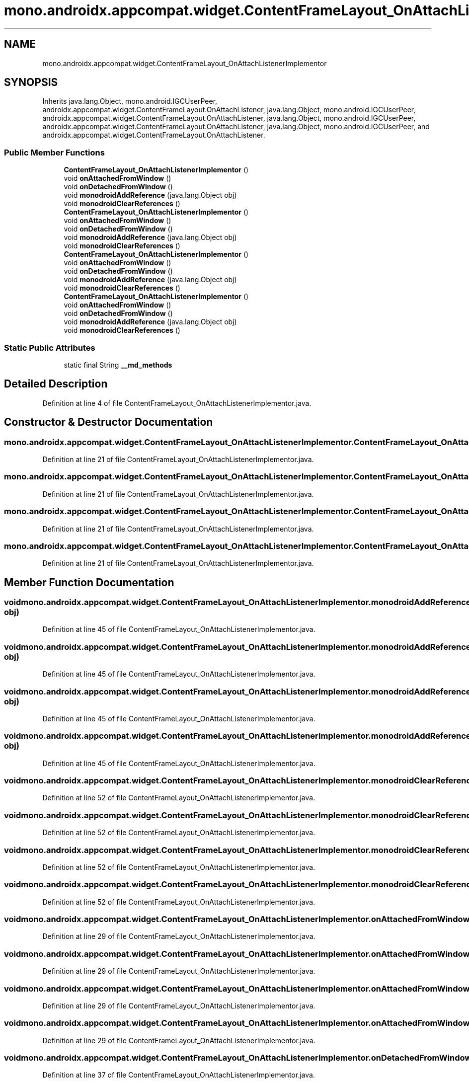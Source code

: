 .TH "mono.androidx.appcompat.widget.ContentFrameLayout_OnAttachListenerImplementor" 3 "Thu Apr 29 2021" "Version 1.0" "Green Quake" \" -*- nroff -*-
.ad l
.nh
.SH NAME
mono.androidx.appcompat.widget.ContentFrameLayout_OnAttachListenerImplementor
.SH SYNOPSIS
.br
.PP
.PP
Inherits java\&.lang\&.Object, mono\&.android\&.IGCUserPeer, androidx\&.appcompat\&.widget\&.ContentFrameLayout\&.OnAttachListener, java\&.lang\&.Object, mono\&.android\&.IGCUserPeer, androidx\&.appcompat\&.widget\&.ContentFrameLayout\&.OnAttachListener, java\&.lang\&.Object, mono\&.android\&.IGCUserPeer, androidx\&.appcompat\&.widget\&.ContentFrameLayout\&.OnAttachListener, java\&.lang\&.Object, mono\&.android\&.IGCUserPeer, and androidx\&.appcompat\&.widget\&.ContentFrameLayout\&.OnAttachListener\&.
.SS "Public Member Functions"

.in +1c
.ti -1c
.RI "\fBContentFrameLayout_OnAttachListenerImplementor\fP ()"
.br
.ti -1c
.RI "void \fBonAttachedFromWindow\fP ()"
.br
.ti -1c
.RI "void \fBonDetachedFromWindow\fP ()"
.br
.ti -1c
.RI "void \fBmonodroidAddReference\fP (java\&.lang\&.Object obj)"
.br
.ti -1c
.RI "void \fBmonodroidClearReferences\fP ()"
.br
.ti -1c
.RI "\fBContentFrameLayout_OnAttachListenerImplementor\fP ()"
.br
.ti -1c
.RI "void \fBonAttachedFromWindow\fP ()"
.br
.ti -1c
.RI "void \fBonDetachedFromWindow\fP ()"
.br
.ti -1c
.RI "void \fBmonodroidAddReference\fP (java\&.lang\&.Object obj)"
.br
.ti -1c
.RI "void \fBmonodroidClearReferences\fP ()"
.br
.ti -1c
.RI "\fBContentFrameLayout_OnAttachListenerImplementor\fP ()"
.br
.ti -1c
.RI "void \fBonAttachedFromWindow\fP ()"
.br
.ti -1c
.RI "void \fBonDetachedFromWindow\fP ()"
.br
.ti -1c
.RI "void \fBmonodroidAddReference\fP (java\&.lang\&.Object obj)"
.br
.ti -1c
.RI "void \fBmonodroidClearReferences\fP ()"
.br
.ti -1c
.RI "\fBContentFrameLayout_OnAttachListenerImplementor\fP ()"
.br
.ti -1c
.RI "void \fBonAttachedFromWindow\fP ()"
.br
.ti -1c
.RI "void \fBonDetachedFromWindow\fP ()"
.br
.ti -1c
.RI "void \fBmonodroidAddReference\fP (java\&.lang\&.Object obj)"
.br
.ti -1c
.RI "void \fBmonodroidClearReferences\fP ()"
.br
.in -1c
.SS "Static Public Attributes"

.in +1c
.ti -1c
.RI "static final String \fB__md_methods\fP"
.br
.in -1c
.SH "Detailed Description"
.PP 
Definition at line 4 of file ContentFrameLayout_OnAttachListenerImplementor\&.java\&.
.SH "Constructor & Destructor Documentation"
.PP 
.SS "mono\&.androidx\&.appcompat\&.widget\&.ContentFrameLayout_OnAttachListenerImplementor\&.ContentFrameLayout_OnAttachListenerImplementor ()"

.PP
Definition at line 21 of file ContentFrameLayout_OnAttachListenerImplementor\&.java\&.
.SS "mono\&.androidx\&.appcompat\&.widget\&.ContentFrameLayout_OnAttachListenerImplementor\&.ContentFrameLayout_OnAttachListenerImplementor ()"

.PP
Definition at line 21 of file ContentFrameLayout_OnAttachListenerImplementor\&.java\&.
.SS "mono\&.androidx\&.appcompat\&.widget\&.ContentFrameLayout_OnAttachListenerImplementor\&.ContentFrameLayout_OnAttachListenerImplementor ()"

.PP
Definition at line 21 of file ContentFrameLayout_OnAttachListenerImplementor\&.java\&.
.SS "mono\&.androidx\&.appcompat\&.widget\&.ContentFrameLayout_OnAttachListenerImplementor\&.ContentFrameLayout_OnAttachListenerImplementor ()"

.PP
Definition at line 21 of file ContentFrameLayout_OnAttachListenerImplementor\&.java\&.
.SH "Member Function Documentation"
.PP 
.SS "void mono\&.androidx\&.appcompat\&.widget\&.ContentFrameLayout_OnAttachListenerImplementor\&.monodroidAddReference (java\&.lang\&.Object obj)"

.PP
Definition at line 45 of file ContentFrameLayout_OnAttachListenerImplementor\&.java\&.
.SS "void mono\&.androidx\&.appcompat\&.widget\&.ContentFrameLayout_OnAttachListenerImplementor\&.monodroidAddReference (java\&.lang\&.Object obj)"

.PP
Definition at line 45 of file ContentFrameLayout_OnAttachListenerImplementor\&.java\&.
.SS "void mono\&.androidx\&.appcompat\&.widget\&.ContentFrameLayout_OnAttachListenerImplementor\&.monodroidAddReference (java\&.lang\&.Object obj)"

.PP
Definition at line 45 of file ContentFrameLayout_OnAttachListenerImplementor\&.java\&.
.SS "void mono\&.androidx\&.appcompat\&.widget\&.ContentFrameLayout_OnAttachListenerImplementor\&.monodroidAddReference (java\&.lang\&.Object obj)"

.PP
Definition at line 45 of file ContentFrameLayout_OnAttachListenerImplementor\&.java\&.
.SS "void mono\&.androidx\&.appcompat\&.widget\&.ContentFrameLayout_OnAttachListenerImplementor\&.monodroidClearReferences ()"

.PP
Definition at line 52 of file ContentFrameLayout_OnAttachListenerImplementor\&.java\&.
.SS "void mono\&.androidx\&.appcompat\&.widget\&.ContentFrameLayout_OnAttachListenerImplementor\&.monodroidClearReferences ()"

.PP
Definition at line 52 of file ContentFrameLayout_OnAttachListenerImplementor\&.java\&.
.SS "void mono\&.androidx\&.appcompat\&.widget\&.ContentFrameLayout_OnAttachListenerImplementor\&.monodroidClearReferences ()"

.PP
Definition at line 52 of file ContentFrameLayout_OnAttachListenerImplementor\&.java\&.
.SS "void mono\&.androidx\&.appcompat\&.widget\&.ContentFrameLayout_OnAttachListenerImplementor\&.monodroidClearReferences ()"

.PP
Definition at line 52 of file ContentFrameLayout_OnAttachListenerImplementor\&.java\&.
.SS "void mono\&.androidx\&.appcompat\&.widget\&.ContentFrameLayout_OnAttachListenerImplementor\&.onAttachedFromWindow ()"

.PP
Definition at line 29 of file ContentFrameLayout_OnAttachListenerImplementor\&.java\&.
.SS "void mono\&.androidx\&.appcompat\&.widget\&.ContentFrameLayout_OnAttachListenerImplementor\&.onAttachedFromWindow ()"

.PP
Definition at line 29 of file ContentFrameLayout_OnAttachListenerImplementor\&.java\&.
.SS "void mono\&.androidx\&.appcompat\&.widget\&.ContentFrameLayout_OnAttachListenerImplementor\&.onAttachedFromWindow ()"

.PP
Definition at line 29 of file ContentFrameLayout_OnAttachListenerImplementor\&.java\&.
.SS "void mono\&.androidx\&.appcompat\&.widget\&.ContentFrameLayout_OnAttachListenerImplementor\&.onAttachedFromWindow ()"

.PP
Definition at line 29 of file ContentFrameLayout_OnAttachListenerImplementor\&.java\&.
.SS "void mono\&.androidx\&.appcompat\&.widget\&.ContentFrameLayout_OnAttachListenerImplementor\&.onDetachedFromWindow ()"

.PP
Definition at line 37 of file ContentFrameLayout_OnAttachListenerImplementor\&.java\&.
.SS "void mono\&.androidx\&.appcompat\&.widget\&.ContentFrameLayout_OnAttachListenerImplementor\&.onDetachedFromWindow ()"

.PP
Definition at line 37 of file ContentFrameLayout_OnAttachListenerImplementor\&.java\&.
.SS "void mono\&.androidx\&.appcompat\&.widget\&.ContentFrameLayout_OnAttachListenerImplementor\&.onDetachedFromWindow ()"

.PP
Definition at line 37 of file ContentFrameLayout_OnAttachListenerImplementor\&.java\&.
.SS "void mono\&.androidx\&.appcompat\&.widget\&.ContentFrameLayout_OnAttachListenerImplementor\&.onDetachedFromWindow ()"

.PP
Definition at line 37 of file ContentFrameLayout_OnAttachListenerImplementor\&.java\&.
.SH "Member Data Documentation"
.PP 
.SS "static final String mono\&.androidx\&.appcompat\&.widget\&.ContentFrameLayout_OnAttachListenerImplementor\&.__md_methods\fC [static]\fP"
@hide 
.PP
Definition at line 11 of file ContentFrameLayout_OnAttachListenerImplementor\&.java\&.

.SH "Author"
.PP 
Generated automatically by Doxygen for Green Quake from the source code\&.
